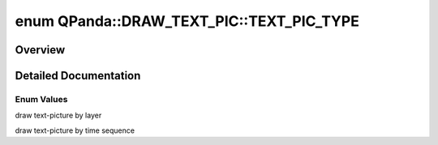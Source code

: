 .. index:: pair: enum; TEXT_PIC_TYPE
.. _doxid-namespace_q_panda_1_1_d_r_a_w___t_e_x_t___p_i_c_1af860ad3fc4dd4a45b78c415a604e6a5b:

enum QPanda::DRAW_TEXT_PIC::TEXT_PIC_TYPE
=========================================

Overview
~~~~~~~~



.. ref-code-block:: cpp
	:class: doxyrest-overview-code-block

	#include <Draw.h>

	enum TEXT_PIC_TYPE
	{
	    :ref:`LAYER<doxid-namespace_q_panda_1_1_d_r_a_w___t_e_x_t___p_i_c_1af860ad3fc4dd4a45b78c415a604e6a5ba778c0b1804d1ee8c4c80bb377794deda>`         = 0,
	    :ref:`TIME_SEQUENCE<doxid-namespace_q_panda_1_1_d_r_a_w___t_e_x_t___p_i_c_1af860ad3fc4dd4a45b78c415a604e6a5ba392be8766d4593643f9ccbf2bd3b32e6>`,
	};

.. _details-namespace_q_panda_1_1_d_r_a_w___t_e_x_t___p_i_c_1af860ad3fc4dd4a45b78c415a604e6a5b:

Detailed Documentation
~~~~~~~~~~~~~~~~~~~~~~



Enum Values
-----------

.. index:: pair: enumvalue; LAYER
.. _doxid-namespace_q_panda_1_1_d_r_a_w___t_e_x_t___p_i_c_1af860ad3fc4dd4a45b78c415a604e6a5ba778c0b1804d1ee8c4c80bb377794deda:

.. ref-code-block:: cpp
	:class: doxyrest-title-code-block

	LAYER

draw text-picture by layer

.. index:: pair: enumvalue; TIME_SEQUENCE
.. _doxid-namespace_q_panda_1_1_d_r_a_w___t_e_x_t___p_i_c_1af860ad3fc4dd4a45b78c415a604e6a5ba392be8766d4593643f9ccbf2bd3b32e6:

.. ref-code-block:: cpp
	:class: doxyrest-title-code-block

	TIME_SEQUENCE

draw text-picture by time sequence

